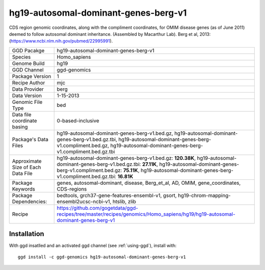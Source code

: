 .. _`hg19-autosomal-dominant-genes-berg-v1`:

hg19-autosomal-dominant-genes-berg-v1
=====================================

|downloads|

CDS region genomic coordinates, along with the compliment coordinates, for OMIM disease genes (as of June 2011) deemed to follow autosomal dominant inheritance. (Assembled by Macarthur Lab). Berg et al, 2013:  (https://www.ncbi.nlm.nih.gov/pubmed/22995991).

================================== ====================================
GGD Pacakge                        hg19-autosomal-dominant-genes-berg-v1 
Species                            Homo_sapiens
Genome Build                       hg19
GGD Channel                        ggd-genomics
Package Version                    1
Recipe Author                      mjc 
Data Provider                      berg
Data Version                       1-15-2013
Genomic File Type                  bed
Data file coordinate basing        0-based-inclusive
Package's Data Files               hg19-autosomal-dominant-genes-berg-v1.bed.gz, hg19-autosomal-dominant-genes-berg-v1.bed.gz.tbi, hg19-autosomal-dominant-genes-berg-v1.compliment.bed.gz, hg19-autosomal-dominant-genes-berg-v1.compliment.bed.gz.tbi
Approximate Size of Each Data File hg19-autosomal-dominant-genes-berg-v1.bed.gz: **120.38K**, hg19-autosomal-dominant-genes-berg-v1.bed.gz.tbi: **27.11K**, hg19-autosomal-dominant-genes-berg-v1.compliment.bed.gz: **75.11K**, hg19-autosomal-dominant-genes-berg-v1.compliment.bed.gz.tbi: **16.81K**
Package Keywords                   genes, autosomal-dominant, disease, Berg_et_al, AD, OMIM, gene_coordinates, CDS-regions
Package Dependencies:              bedtools, grch37-gene-features-ensembl-v1, gsort, hg19-chrom-mapping-ensembl2ucsc-ncbi-v1, htslib, zlib
Recipe                             https://github.com/gogetdata/ggd-recipes/tree/master/recipes/genomics/Homo_sapiens/hg19/hg19-autosomal-dominant-genes-berg-v1
================================== ====================================



Installation
------------

.. highlight: bash

With ggd insatlled and an activated ggd channel (see :ref:`using-ggd`), install with::

   ggd install -c ggd-genomics hg19-autosomal-dominant-genes-berg-v1

.. |downloads| image:: https://anaconda.org/ggd-genomics/hg19-autosomal-dominant-genes-berg-v1/badges/downloads.svg
               :target: https://anaconda.org/ggd-genomics/hg19-autosomal-dominant-genes-berg-v1